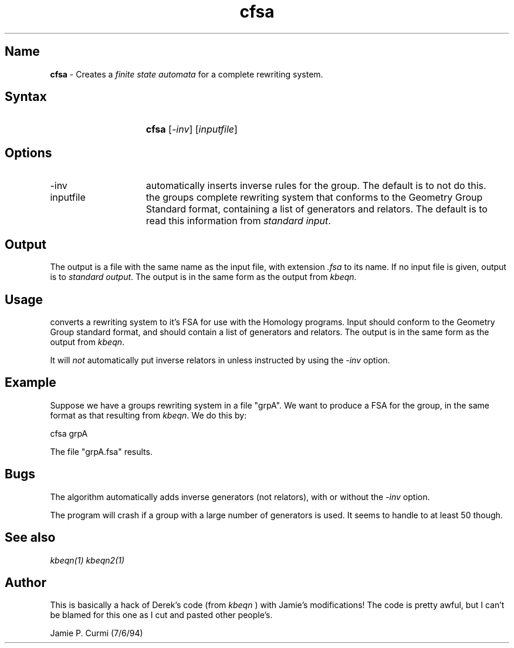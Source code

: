 .TH cfsa 1 "Computational Tools For Homology of Groups Project"
.SH \fIName
.B cfsa
\- Creates a \fIfinite state automata\fR for a complete rewriting system.




.SH \fISyntax
.IP "" 15
\fBcfsa\fR [\fI\-inv\fR] [\fIinputfile\fR]




.SH \fIOptions
.IP \-inv 15
automatically inserts inverse rules for the group.  The default
is to not do this.

.IP inputfile
the groups complete rewriting system that conforms to the Geometry Group Standard
format, containing a list of generators and relators.  The default is to read this information from \fIstandard input\fR.


.SH \fIOutput

The output is a file with the same name as the input file, with extension
.I ".fsa"
to its name.
If no input file is given, output is to \fIstandard output\fR.
The output is in the same form as the output from \fIkbeqn\fR.


.SH \fIUsage

converts a rewriting system to it's FSA for use with the Homology
programs.  Input should conform to the Geometry Group standard format,
and should contain a list of generators and relators.  The output is in the
same form as the output from \fIkbeqn\fR.

It will \fInot\fR automatically put inverse relators in unless instructed by using the
\fI\-inv\fR option.



.SH \fIExample

Suppose we have a groups rewriting system in a file "grpA".  We want
to produce a FSA for the group, in the same format as that resulting
from \fIkbeqn\fR.  We do this by:

        cfsa grpA

The file "grpA.fsa" results.



.SH \fIBugs

The algorithm automatically adds inverse generators (not relators), with
or without the \fI\-inv\fR option.

The program will crash if a group with a large number of generators is
used.  It seems to handle to at least 50 though.

.SH \fISee also
\fIkbeqn(1)\fR
\fIkbeqn2(1)\fR

.SH \fIAuthor

This is basically a hack of Derek's code (from
.I kbeqn
) with Jamie's
modifications!  The code is pretty awful, but I can't be blamed
for this one as I cut and pasted other people's.

Jamie P. Curmi (7/6/94)

